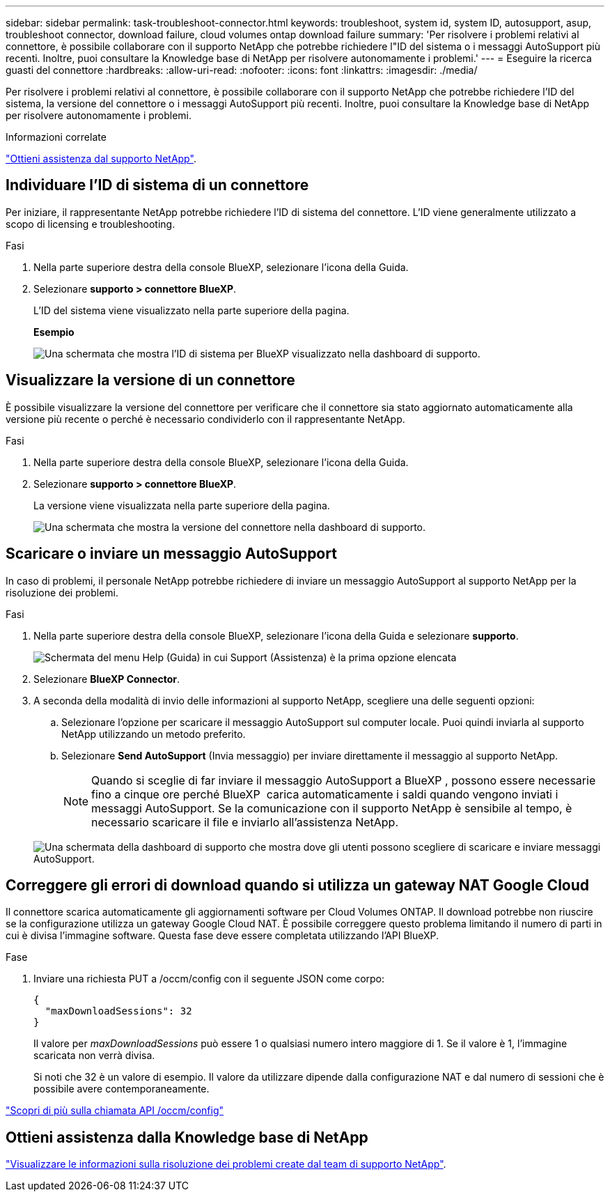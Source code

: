 ---
sidebar: sidebar 
permalink: task-troubleshoot-connector.html 
keywords: troubleshoot, system id, system ID, autosupport, asup, troubleshoot connector, download failure, cloud volumes ontap download failure 
summary: 'Per risolvere i problemi relativi al connettore, è possibile collaborare con il supporto NetApp che potrebbe richiedere l"ID del sistema o i messaggi AutoSupport più recenti. Inoltre, puoi consultare la Knowledge base di NetApp per risolvere autonomamente i problemi.' 
---
= Eseguire la ricerca guasti del connettore
:hardbreaks:
:allow-uri-read: 
:nofooter: 
:icons: font
:linkattrs: 
:imagesdir: ./media/


[role="lead"]
Per risolvere i problemi relativi al connettore, è possibile collaborare con il supporto NetApp che potrebbe richiedere l'ID del sistema, la versione del connettore o i messaggi AutoSupport più recenti. Inoltre, puoi consultare la Knowledge base di NetApp per risolvere autonomamente i problemi.

.Informazioni correlate
link:task-get-help.html["Ottieni assistenza dal supporto NetApp"].



== Individuare l'ID di sistema di un connettore

Per iniziare, il rappresentante NetApp potrebbe richiedere l'ID di sistema del connettore. L'ID viene generalmente utilizzato a scopo di licensing e troubleshooting.

.Fasi
. Nella parte superiore destra della console BlueXP, selezionare l'icona della Guida.
. Selezionare *supporto > connettore BlueXP*.
+
L'ID del sistema viene visualizzato nella parte superiore della pagina.

+
*Esempio*

+
image:screenshot-system-id.png["Una schermata che mostra l'ID di sistema per BlueXP visualizzato nella dashboard di supporto."]





== Visualizzare la versione di un connettore

È possibile visualizzare la versione del connettore per verificare che il connettore sia stato aggiornato automaticamente alla versione più recente o perché è necessario condividerlo con il rappresentante NetApp.

.Fasi
. Nella parte superiore destra della console BlueXP, selezionare l'icona della Guida.
. Selezionare *supporto > connettore BlueXP*.
+
La versione viene visualizzata nella parte superiore della pagina.

+
image:screenshot-connector-version.png["Una schermata che mostra la versione del connettore nella dashboard di supporto."]





== Scaricare o inviare un messaggio AutoSupport

In caso di problemi, il personale NetApp potrebbe richiedere di inviare un messaggio AutoSupport al supporto NetApp per la risoluzione dei problemi.

.Fasi
. Nella parte superiore destra della console BlueXP, selezionare l'icona della Guida e selezionare *supporto*.
+
image:screenshot-help-support.png["Schermata del menu Help (Guida) in cui Support (Assistenza) è la prima opzione elencata"]

. Selezionare *BlueXP Connector*.
. A seconda della modalità di invio delle informazioni al supporto NetApp, scegliere una delle seguenti opzioni:
+
.. Selezionare l'opzione per scaricare il messaggio AutoSupport sul computer locale. Puoi quindi inviarla al supporto NetApp utilizzando un metodo preferito.
.. Selezionare *Send AutoSupport* (Invia messaggio) per inviare direttamente il messaggio al supporto NetApp.
+

NOTE: Quando si sceglie di far inviare il messaggio AutoSupport a BlueXP , possono essere necessarie fino a cinque ore perché BlueXP  carica automaticamente i saldi quando vengono inviati i messaggi AutoSupport. Se la comunicazione con il supporto NetApp è sensibile al tempo, è necessario scaricare il file e inviarlo all'assistenza NetApp.



+
image:screenshot-connector-autosupport.png["Una schermata della dashboard di supporto che mostra dove gli utenti possono scegliere di scaricare e inviare messaggi AutoSupport."]





== Correggere gli errori di download quando si utilizza un gateway NAT Google Cloud

Il connettore scarica automaticamente gli aggiornamenti software per Cloud Volumes ONTAP. Il download potrebbe non riuscire se la configurazione utilizza un gateway Google Cloud NAT. È possibile correggere questo problema limitando il numero di parti in cui è divisa l'immagine software. Questa fase deve essere completata utilizzando l'API BlueXP.

.Fase
. Inviare una richiesta PUT a /occm/config con il seguente JSON come corpo:
+
[source]
----
{
  "maxDownloadSessions": 32
}
----
+
Il valore per _maxDownloadSessions_ può essere 1 o qualsiasi numero intero maggiore di 1. Se il valore è 1, l'immagine scaricata non verrà divisa.

+
Si noti che 32 è un valore di esempio. Il valore da utilizzare dipende dalla configurazione NAT e dal numero di sessioni che è possibile avere contemporaneamente.



https://docs.netapp.com/us-en/bluexp-automation/cm/api_ref_resources.html#occmconfig["Scopri di più sulla chiamata API /occm/config"^]



== Ottieni assistenza dalla Knowledge base di NetApp

https://kb.netapp.com/Special:Search?path=Cloud%2FBlueXP&query=connector&type=wiki["Visualizzare le informazioni sulla risoluzione dei problemi create dal team di supporto NetApp"].
